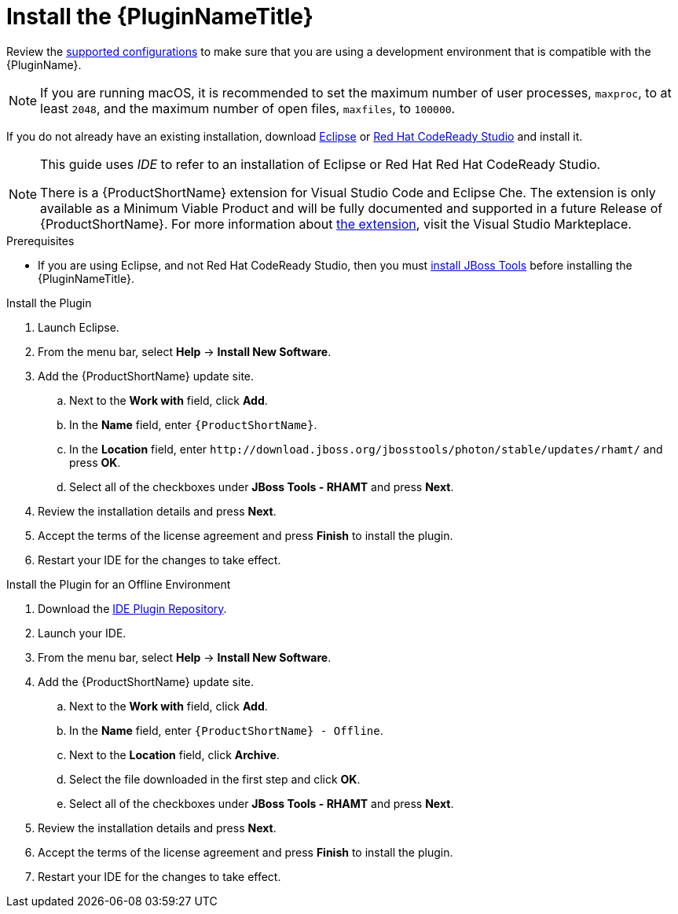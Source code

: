 [[install_plugin]]
= Install the {PluginNameTitle}

Review the xref:supported_configs[supported configurations] to make sure that you are using a development environment that is compatible with the {PluginName}.

NOTE: If you are running macOS, it is recommended to set the maximum number of user processes, `maxproc`, to at least `2048`, and the maximum number of open files, `maxfiles`, to `100000`.

If you do not already have an existing installation, download link:http://www.eclipse.org/downloads/[Eclipse] or link:https://developers.redhat.com/products/codeready-studio/download/[Red Hat CodeReady Studio] and install it.

[NOTE]
--
This guide uses _IDE_ to refer to an installation of Eclipse or Red Hat Red Hat CodeReady Studio.

There is a {ProductShortName} extension for Visual Studio Code and Eclipse Che.
The extension is only available as a Minimum Viable Product and will be fully documented and supported in a future Release of {ProductShortName}.
For more information about link:https://marketplace.visualstudio.com/items?itemName=redhat.rhamt-vscode-extension[the extension], visit the Visual Studio Markteplace.
--

.Prerequisites

* If you are using Eclipse, and not Red Hat CodeReady Studio, then you must xref:install_jboss_tools[install JBoss Tools] before installing the {PluginNameTitle}.

.Install the Plugin

. Launch Eclipse.
. From the menu bar, select *Help* -> *Install New Software*.
. Add the {ProductShortName} update site.
.. Next to the *Work with* field, click *Add*.
.. In the *Name* field, enter `{ProductShortName}`.
.. In the *Location* field, enter [x-]`http://download.jboss.org/jbosstools/photon/stable/updates/rhamt/` and press *OK*.
.. Select all of the checkboxes under *JBoss Tools - RHAMT* and press *Next*.
. Review the installation details and press *Next*.
. Accept the terms of the license agreement and press *Finish* to install the plugin.
. Restart your IDE for the changes to take effect.

.Install the Plugin for an Offline Environment

. Download the link:{ProductDownloadURL}{IDEPluginFilename}-{ProductVersion}.zip[IDE Plugin Repository].
. Launch your IDE.
. From the menu bar, select *Help* -> *Install New Software*.
. Add the {ProductShortName} update site.
.. Next to the *Work with* field, click *Add*.
.. In the *Name* field, enter `{ProductShortName} - Offline`.
.. Next to the *Location* field, click *Archive*.
.. Select the file downloaded in the first step and click *OK*.
.. Select all of the checkboxes under *JBoss Tools - RHAMT* and press *Next*.
. Review the installation details and press *Next*.
. Accept the terms of the license agreement and press *Finish* to install the plugin.
. Restart your IDE for the changes to take effect.
